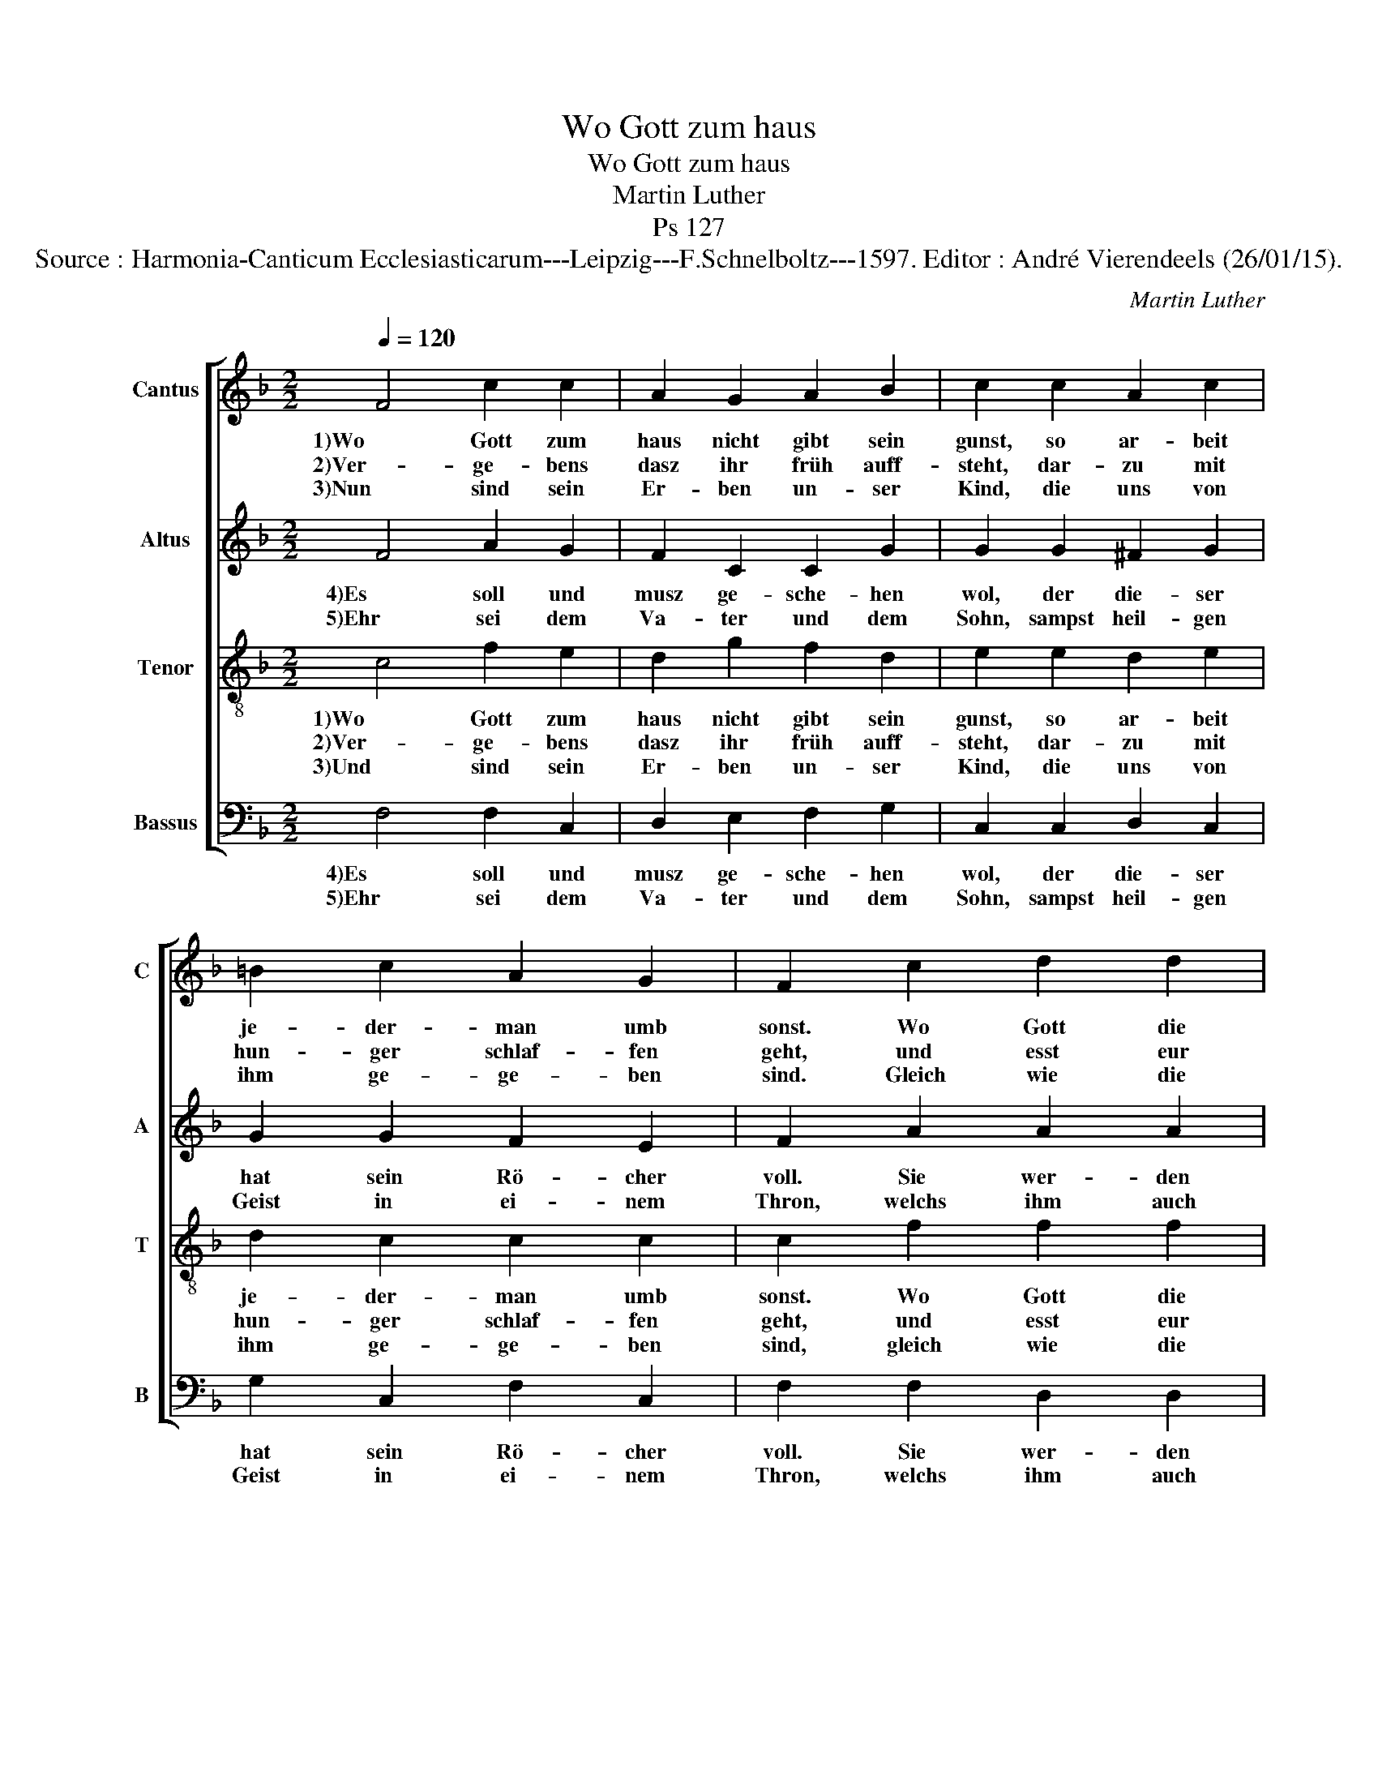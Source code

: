 X:1
T:Wo Gott zum haus
T:Wo Gott zum haus
T:Martin Luther
T:Ps 127
T:Source : Harmonia-Canticum Ecclesiasticarum---Leipzig---F.Schnelboltz---1597. Editor : André Vierendeels (26/01/15).
C:Martin Luther
%%score [ 1 2 3 4 ]
L:1/8
Q:1/4=120
M:2/2
K:F
V:1 treble nm="Cantus" snm="C"
V:2 treble nm="Altus" snm="A"
V:3 treble-8 nm="Tenor" snm="T"
V:4 bass nm="Bassus" snm="B"
V:1
 F4 c2 c2 | A2 G2 A2 B2 | c2 c2 A2 c2 | =B2 c2 A2 G2 | F2 c2 d2 d2 | A2 c2 B2 B2 | A2 f2 e2 d2 | %7
w: 1)Wo Gott zum|haus nicht gibt sein|gunst, so ar- beit|je- der- man umb|sonst. Wo Gott die|Stadt nit selbst be-|wacht, so ist umb|
w: 2)Ver- ge- bens|dasz ihr früh auff-|steht, dar- zu mit|hun- ger schlaf- fen|geht, und esst eur|Brod mit un- ge-|mach, den wems Gott|
w: 3)Nun sind sein|Er- ben un- ser|Kind, die uns von|ihm ge- ge- ben|sind. Gleich wie die|Pfeil ins star- cken|Hand, so ist die|
 c3 d BA G2 | F8 |] %9
w: sonst der Wech- * ter|macht.|
w: günt gibt ers _ im-|schlaff.|
w: Ju- gend Gott _ be-|kand.|
V:2
 F4 A2 G2 | F2 C2 C2 G2 | G2 G2 ^F2 G2 | G2 G2 F2 E2 | F2 A2 A2 A2 | F2 A2 G2 G2 | F2 B2 G2 F2 | %7
w: 4)Es soll und|musz ge- sche- hen|wol, der die- ser|hat sein Rö- cher|voll. Sie wer- den|nicht zu schand noch|spott, für ih- rem|
w: 5)Ehr sei dem|Va- ter und dem|Sohn, sampst heil- gen|Geist in ei- nem|Thron, welchs ihm auch|al- so sey be-|reit, von nun an|
 E3 D G F2 E | F8 |] %9
w: Feind be- wart _ sie|Gott.|
w: bisz in E- * wig-|keit.|
V:3
 c4 f2 e2 | d2 g2 f2 d2 | e2 e2 d2 e2 | d2 c2 c2 c2 | c2 f2 f2 f2 | c2 f2 d2 d2 | d2 d2 c2 A2 | %7
w: 1)Wo Gott zum|haus nicht gibt sein|gunst, so ar- beit|je- der- man umb|sonst. Wo Gott die|Stadt nit selbst be-|wacht, so ist umb|
w: 2)Ver- ge- bens|dasz ihr früh auff-|steht, dar- zu mit|hun- ger schlaf- fen|geht, und esst eur|Brod mit un- ge-|mach, den wems Gott|
w: 3)Und sind sein|Er- ben un- ser|Kind, die uns von|ihm ge- ge- ben|sind, gleich wie die|Pfeil ins star- cken|Hand, so ist die|
 A3 f _e2 c2 | c8 |] %9
w: sonst der Wech- ter|macht.|
w: günt gibt ers im-|schlaff.|
w: Ju- gend Gott be-|kand.|
V:4
 F,4 F,2 C,2 | D,2 E,2 F,2 G,2 | C,2 C,2 D,2 C,2 | G,2 C,2 F,2 C,2 | F,2 F,2 D,2 D,2 | %5
w: 4)Es soll und|musz ge- sche- hen|wol, der die- ser|hat sein Rö- cher|voll. Sie wer- den|
w: 5)Ehr sei dem|Va- ter und dem|Sohn, sampst heil- gen|Geist in ei- nem|Thron, welchs ihm auch|
 F,2 F,2 G,2 G,2 | D,2 B,,2 C,2 D,2 | A,,3 D, _E,F, C,2 | F,8 |] %9
w: nicht zu schand noch|spott, für ih- rem|Feind be- wart _ sie|Gott.|
w: al- so sey be-|reit, von nun an|bisz in E- * wig-|keit.|

